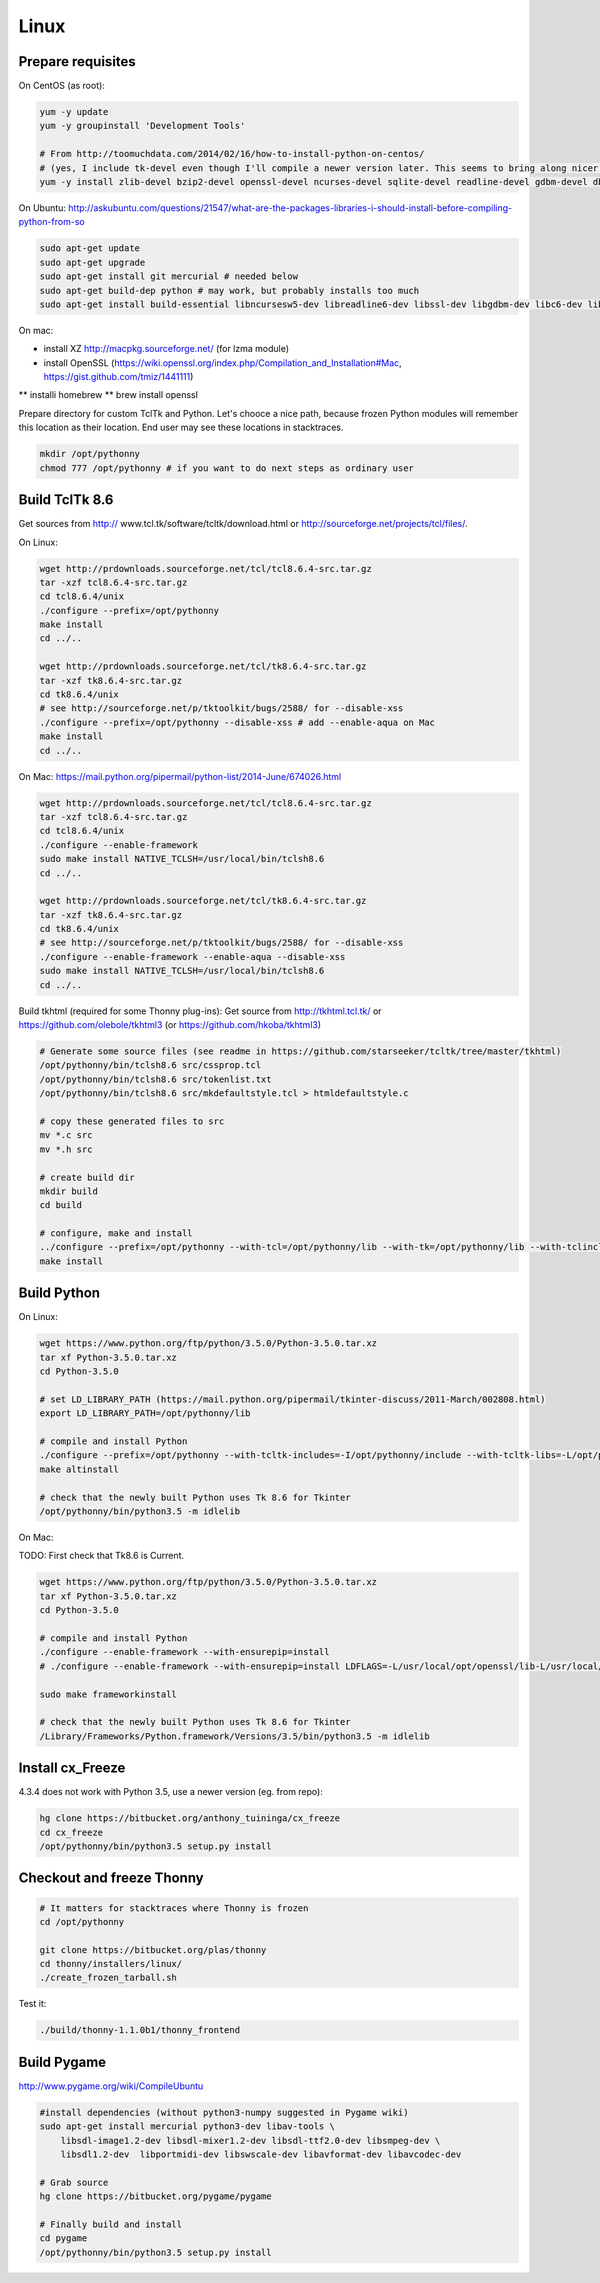 Linux
==========

Prepare requisites
------------------
On CentOS (as root):

.. sourcecode:: bash

    yum -y update
    yum -y groupinstall 'Development Tools'

    # From http://toomuchdata.com/2014/02/16/how-to-install-python-on-centos/
    # (yes, I include tk-devel even though I'll compile a newer version later. This seems to bring along nicer fonts in tkinter)
    yum -y install zlib-devel bzip2-devel openssl-devel ncurses-devel sqlite-devel readline-devel gdbm-devel db4-devel libpcap-devel xz-devel libX11-devel tk-devel

On Ubuntu:
http://askubuntu.com/questions/21547/what-are-the-packages-libraries-i-should-install-before-compiling-python-from-so

.. sourcecode:: bash

    sudo apt-get update
    sudo apt-get upgrade
    sudo apt-get install git mercurial # needed below
    sudo apt-get build-dep python # may work, but probably installs too much
    sudo apt-get install build-essential libncursesw5-dev libreadline6-dev libssl-dev libgdbm-dev libc6-dev libsqlite3-dev tk-dev libbz2-dev lzma-dev liblzma-dev python-lzma lzma xz-utils xz-lzma


On mac:

* install XZ http://macpkg.sourceforge.net/ (for lzma module)
* install OpenSSL (https://wiki.openssl.org/index.php/Compilation_and_Installation#Mac, https://gist.github.com/tmiz/1441111)
** installi homebrew
** brew install openssl

Prepare directory for custom TclTk and Python. Let's chooce a nice path, because frozen Python modules will remember this location as their location. End user may see these locations in stacktraces.

.. sourcecode:: bash

    mkdir /opt/pythonny
    chmod 777 /opt/pythonny # if you want to do next steps as ordinary user

Build TclTk 8.6
----------------
Get sources from http:// www.tcl.tk/software/tcltk/download.html or http://sourceforge.net/projects/tcl/files/.

On Linux:

.. sourcecode:: bash

    wget http://prdownloads.sourceforge.net/tcl/tcl8.6.4-src.tar.gz
    tar -xzf tcl8.6.4-src.tar.gz
    cd tcl8.6.4/unix
    ./configure --prefix=/opt/pythonny
    make install
    cd ../..

    wget http://prdownloads.sourceforge.net/tcl/tk8.6.4-src.tar.gz
    tar -xzf tk8.6.4-src.tar.gz
    cd tk8.6.4/unix
    # see http://sourceforge.net/p/tktoolkit/bugs/2588/ for --disable-xss
    ./configure --prefix=/opt/pythonny --disable-xss # add --enable-aqua on Mac
    make install
    cd ../..


On Mac:
https://mail.python.org/pipermail/python-list/2014-June/674026.html

.. sourcecode:: bash

    wget http://prdownloads.sourceforge.net/tcl/tcl8.6.4-src.tar.gz
    tar -xzf tcl8.6.4-src.tar.gz
    cd tcl8.6.4/unix
    ./configure --enable-framework
    sudo make install NATIVE_TCLSH=/usr/local/bin/tclsh8.6
    cd ../..

    wget http://prdownloads.sourceforge.net/tcl/tk8.6.4-src.tar.gz
    tar -xzf tk8.6.4-src.tar.gz
    cd tk8.6.4/unix
    # see http://sourceforge.net/p/tktoolkit/bugs/2588/ for --disable-xss
    ./configure --enable-framework --enable-aqua --disable-xss
    sudo make install NATIVE_TCLSH=/usr/local/bin/tclsh8.6
    cd ../..


Build tkhtml (required for some Thonny plug-ins):
Get source from http://tkhtml.tcl.tk/ or https://github.com/olebole/tkhtml3 (or https://github.com/hkoba/tkhtml3)

.. sourcecode:: bash

    # Generate some source files (see readme in https://github.com/starseeker/tcltk/tree/master/tkhtml)
    /opt/pythonny/bin/tclsh8.6 src/cssprop.tcl 
    /opt/pythonny/bin/tclsh8.6 src/tokenlist.txt 
    /opt/pythonny/bin/tclsh8.6 src/mkdefaultstyle.tcl > htmldefaultstyle.c
    
    # copy these generated files to src
    mv *.c src
    mv *.h src
    
    # create build dir
    mkdir build
    cd build
    
    # configure, make and install
    ../configure --prefix=/opt/pythonny --with-tcl=/opt/pythonny/lib --with-tk=/opt/pythonny/lib --with-tclinclude=/opt/pythonny/include --with-tkinclude=/opt/pythonny/include
    make install






Build Python
-------------

On Linux:

.. sourcecode:: bash

    wget https://www.python.org/ftp/python/3.5.0/Python-3.5.0.tar.xz
    tar xf Python-3.5.0.tar.xz 
    cd Python-3.5.0
     
    # set LD_LIBRARY_PATH (https://mail.python.org/pipermail/tkinter-discuss/2011-March/002808.html)
    export LD_LIBRARY_PATH=/opt/pythonny/lib

    # compile and install Python
    ./configure --prefix=/opt/pythonny --with-tcltk-includes=-I/opt/pythonny/include --with-tcltk-libs=-L/opt/pythonny/lib
    make altinstall
    
    # check that the newly built Python uses Tk 8.6 for Tkinter
    /opt/pythonny/bin/python3.5 -m idlelib 

On Mac:

TODO: First check that Tk8.6 is Current.


.. sourcecode:: bash

    wget https://www.python.org/ftp/python/3.5.0/Python-3.5.0.tar.xz
    tar xf Python-3.5.0.tar.xz 
    cd Python-3.5.0
     
    # compile and install Python
    ./configure --enable-framework --with-ensurepip=install
    # ./configure --enable-framework --with-ensurepip=install LDFLAGS=-L/usr/local/opt/openssl/lib-L/usr/local/Cellar/xz/5.2.2/lib/ CPPFLAGS=-I/usr/local/opt/openssl/include-I/usr/local/Cellar/xz/5.2.2/include/

    sudo make frameworkinstall
    
    # check that the newly built Python uses Tk 8.6 for Tkinter
    /Library/Frameworks/Python.framework/Versions/3.5/bin/python3.5 -m idlelib 

Install cx_Freeze
-----------------
4.3.4 does not work with Python 3.5, use a newer version (eg. from repo): 

.. sourcecode:: sh

    hg clone https://bitbucket.org/anthony_tuininga/cx_freeze
    cd cx_freeze
    /opt/pythonny/bin/python3.5 setup.py install



Checkout and freeze Thonny 
----------------------------

.. sourcecode:: sh
    
    # It matters for stacktraces where Thonny is frozen
    cd /opt/pythonny

    git clone https://bitbucket.org/plas/thonny
    cd thonny/installers/linux/
    ./create_frozen_tarball.sh


Test it:

.. sourcecode:: sh
    
    ./build/thonny-1.1.0b1/thonny_frontend

Build Pygame
-------------
http://www.pygame.org/wiki/CompileUbuntu

.. sourcecode:: sh
    
    #install dependencies (without python3-numpy suggested in Pygame wiki)
    sudo apt-get install mercurial python3-dev libav-tools \
        libsdl-image1.2-dev libsdl-mixer1.2-dev libsdl-ttf2.0-dev libsmpeg-dev \
        libsdl1.2-dev  libportmidi-dev libswscale-dev libavformat-dev libavcodec-dev
     
    # Grab source
    hg clone https://bitbucket.org/pygame/pygame
     
    # Finally build and install
    cd pygame
    /opt/pythonny/bin/python3.5 setup.py install
